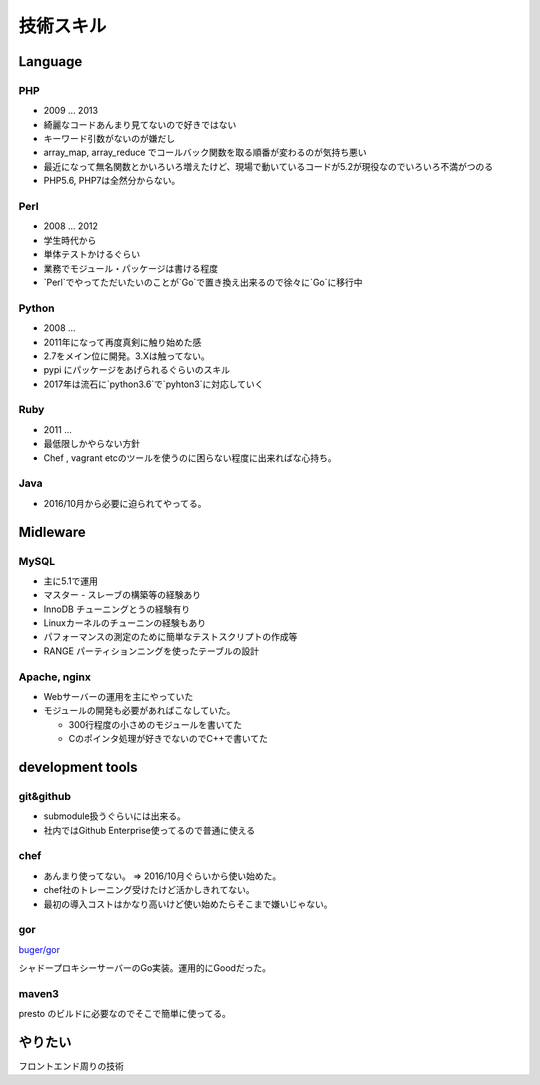 ==========
技術スキル
==========

Language
========

PHP
----
- 2009 ... 2013
- 綺麗なコードあんまり見てないので好きではない
- キーワード引数がないのが嫌だし
- array_map, array_reduce でコールバック関数を取る順番が変わるのが気持ち悪い
- 最近になって無名関数とかいろいろ増えたけど、現場で動いているコードが5.2が現役なのでいろいろ不満がつのる
- PHP5.6, PHP7は全然分からない。

Perl
----
- 2008 ... 2012
- 学生時代から
- 単体テストかけるぐらい
- 業務でモジュール・パッケージは書ける程度
- `Perl`でやってただいたいのことが`Go`で置き換え出来るので徐々に`Go`に移行中

Python
------
- 2008 ...
- 2011年になって再度真剣に触り始めた感
-  2.7をメイン位に開発。3.Xは触ってない。
- pypi にパッケージをあげられるぐらいのスキル
- 2017年は流石に`python3.6`で`pyhton3`に対応していく

Ruby
----
- 2011 ...
- 最低限しかやらない方針
- Chef , vagrant etcのツールを使うのに困らない程度に出来ればな心持ち。

Java
----

- 2016/10月から必要に迫られてやってる。

Midleware
=========

MySQL
-----
- 主に5.1で運用
- マスター - スレーブの構築等の経験あり
- InnoDB チューニングとうの経験有り
- Linuxカーネルのチューニンの経験もあり
- パフォーマンスの測定のために簡単なテストスクリプトの作成等
- RANGE パーティションニングを使ったテーブルの設計

Apache, nginx
-------------

- Webサーバーの運用を主にやっていた
- モジュールの開発も必要があればこなしていた。

  - 300行程度の小さめのモジュールを書いてた
  - Cのポインタ処理が好きでないのでC++で書いてた


development tools
=================

git&github
----------
- submodule扱うぐらいには出来る。
- 社内ではGithub Enterprise使ってるので普通に使える

chef
----
- あんまり使ってない。 => 2016/10月ぐらいから使い始めた。
- chef社のトレーニング受けたけど活かしきれてない。
- 最初の導入コストはかなり高いけど使い始めたらそこまで嫌いじゃない。

gor
---
| `buger/gor <https://github.com/buger/gor>`_
シャドープロキシーサーバーのGo実装。運用的にGoodだった。

maven3
------

presto のビルドに必要なのでそこで簡単に使ってる。


やりたい
========

フロントエンド周りの技術
